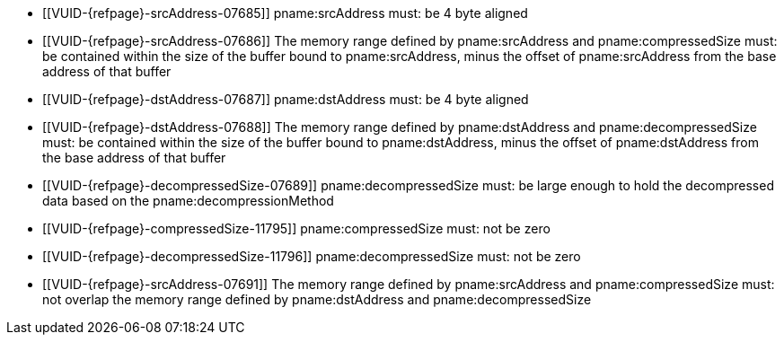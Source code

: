 // Copyright 2020-2025 The Khronos Group Inc.
//
// SPDX-License-Identifier: CC-BY-4.0

// Common Valid Usage
  * [[VUID-{refpage}-srcAddress-07685]]
    pname:srcAddress must: be 4 byte aligned
  * [[VUID-{refpage}-srcAddress-07686]]
    The memory range defined by pname:srcAddress and pname:compressedSize
    must: be contained within the size of the buffer bound to
    pname:srcAddress, minus the offset of pname:srcAddress from the base
    address of that buffer
  * [[VUID-{refpage}-dstAddress-07687]]
    pname:dstAddress must: be 4 byte aligned
  * [[VUID-{refpage}-dstAddress-07688]]
    The memory range defined by pname:dstAddress and pname:decompressedSize
    must: be contained within the size of the buffer bound to
    pname:dstAddress, minus the offset of pname:dstAddress from the base
    address of that buffer
  * [[VUID-{refpage}-decompressedSize-07689]]
    pname:decompressedSize must: be large enough to hold the decompressed
    data based on the pname:decompressionMethod
  * [[VUID-{refpage}-compressedSize-11795]]
    pname:compressedSize must: not be zero
  * [[VUID-{refpage}-decompressedSize-11796]]
    pname:decompressedSize must: not be zero
  * [[VUID-{refpage}-srcAddress-07691]]
    The memory range defined by pname:srcAddress and pname:compressedSize
    must: not overlap the memory range defined by pname:dstAddress and
    pname:decompressedSize

// Common Valid Usage
